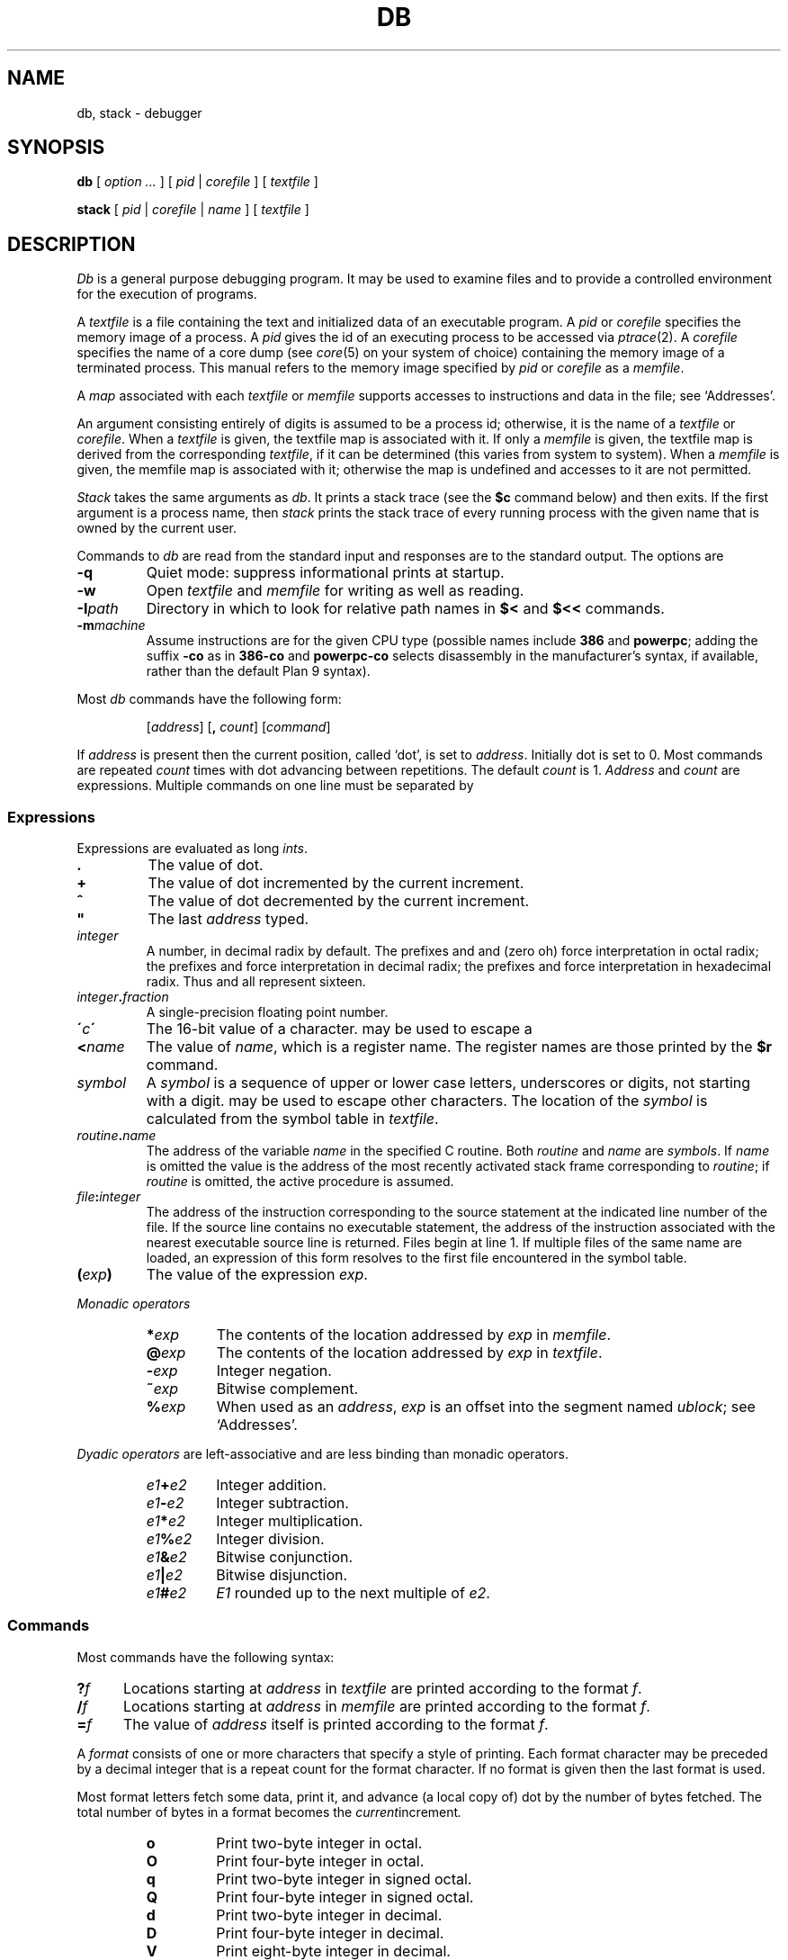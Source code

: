 .TH DB 1
.SH NAME
db, stack \- debugger
.SH SYNOPSIS
.B db
[
.I option ...
]
[
.I pid
|
.I corefile
]
[
.I textfile
]
.PP
.B stack
[
.I pid
|
.I corefile
|
.I name
]
[
.I textfile
]
.SH DESCRIPTION
.I Db
is a general purpose debugging program.
It may be used to examine files and to provide
a controlled environment for the execution
of programs.
.PP
A
.I textfile
is a file containing the text and initialized
data of an executable program.
A
.I pid
or
.I corefile
specifies the memory image of a process.
A 
.I pid
gives the id of an executing process to be accessed via
.IR ptrace (2).
A
.I corefile
specifies the name of a core dump (see
.IR core (5)
on your system of choice) containing the
memory image of a terminated process.
This manual refers to the memory image specified by
.I pid
or
.I corefile
as a
.IR memfile .
.PP
A
.I map
associated with each
.I textfile
or
.I memfile
supports accesses to instructions and data in the file;
see `Addresses'.
.PP
An argument consisting entirely of digits is assumed
to be a process id; otherwise, it is the name of a
.I textfile
or
.IR corefile .
When a
.I textfile
is given, the textfile map
is associated with it.
If only a
.I memfile
is given, the textfile map is
derived from the corresponding
.IR textfile ,
if it can be determined
(this varies from system to system).
When a
.I memfile
is given, the memfile map is associated with it;
otherwise the map is undefined and accesses to it
are not permitted.
.PP
.I Stack
takes the same arguments as
.IR db .
It prints a stack trace (see the
.B $c
command below) and then exits.
If the first argument is a process name,
then
.I stack
prints the stack trace of every running process
with the given name
that is 
owned by the current user.
.PP
Commands to
.I db
are read from the standard input and
responses are to the standard output.
The options are
.TP
.B -q
Quiet mode: 
suppress informational prints at startup.
.TP
.B -w
Open
.I textfile
and
.I memfile
for writing as well as reading.
.TP
.BI -I path
Directory in which to look for relative path names in
.B $<
and
.B $<<
commands.
.TP
.BI -m machine
Assume instructions are for the given CPU type
(possible names include
.B 386
and
.BR powerpc ;
adding
the suffix
.B -co
as in
.B 386-co
and
.B powerpc-co
selects disassembly in the manufacturer's syntax, if
available,
rather than the default Plan 9 syntax).
.PP
Most
.I db
commands have the following form:
.IP
.RI [ address ]
.RB [ ,
.IR count ]
.RI [ command ]
.PP
If
.I address
is present then the current position, called `dot',
is set to
.IR address .
Initially dot
is set to 0.
Most commands are repeated
.I count
times with
dot advancing between repetitions.
The default
.I count
is 1.
.I Address
and
.I count
are expressions.
Multiple commands on one line must be separated by
.LR ; .
.SS Expressions
Expressions are evaluated as long
.IR ints .
.TP 7.2n
.B .
The value of dot.
.TP 7.2n
.B +
The value of dot
incremented by the current increment.
.TP 7.2n
.B ^
The value of dot
decremented by the current increment.
.TP 7.2n
.B \&"
The last
.I address
typed.
.TP 7.2n
.I integer
A number, in decimal radix by default.
The prefixes
.L 0
and
.L 0o
and
.L 0O
(zero oh) force interpretation
in octal radix; the prefixes
.L 0t
and
.L 0T
force interpretation in
decimal radix; the prefixes
.LR 0x ,
.LR 0X ,
and
.L #
force interpretation in
hexadecimal radix.
Thus
.LR 020 ,
.LR 0o20 ,
.LR 0t16 ,
and
.L #10 
all represent sixteen.
.TP 7.2n
.IB integer . fraction
A single-precision floating point number.
.TP 7.2n
.BI \' c\| \'
The
16-bit
value of a character.
.L \e
may be used to escape a
.LR \' .
.TP 7.2n
.BI < name
The value of
.IR name ,
which is a register name.
The register names are
those printed by the
.B $r
command.
.TP 7.2n
.I symbol
A
.I symbol
is a sequence
of upper or lower case letters, underscores or
digits, not starting with a digit.
.L \e
may be used to escape other characters.
The location of the
.I symbol
is calculated from the symbol table
in
.IR textfile .
.TP 7.2n
.IB routine . name
The address of the variable
.I name
in the specified
C routine.
Both
.I routine
and
.I name
are
.IR symbols .
If
.I name
is omitted the value is the address of the
most recently activated stack frame
corresponding to
.IR routine ;
if
.I routine
is omitted,
the active procedure
is assumed.
.TP 7.2n
.IB file : integer
The address of the instruction corresponding
to the source statement at the indicated
line number of the file.  If the source line contains
no executable statement, the address of the
instruction associated with the nearest
executable source line is returned.  Files
begin at line 1.  If multiple files of the same
name are loaded, an expression of this form resolves
to the first file encountered in the symbol table.
.TP 7.2n
.BI ( exp )
The value of the expression
.IR exp .
.LP
.I  Monadic operators
.RS
.TP 7.2n
.BI * exp
The contents of the location addressed
by
.I exp
in
.IR memfile .
.TP 7.2n
.BI @ exp
The contents of the location addressed by
.I exp
in
.IR textfile .
.TP 7.2n
.BI - exp
Integer negation.
.TP 7.2n
.BI ~ exp
Bitwise complement.
.TP 7.2n
.BI % exp
When used as an
.IR address ,
.I exp
is an offset into the segment named
.IR ublock ;
see `Addresses'.
.RE
.LP
.I "Dyadic\ operators"
are left-associative
and are less binding than monadic operators.
.RS
.TP 7.2n
.IB e1 + e2
Integer addition.
.TP 7.2n
.IB e1 - e2
Integer subtraction.
.TP 7.2n
.IB e1 * e2
Integer multiplication.
.TP 7.2n
.IB e1 % e2
Integer division.
.TP 7.2n
.IB e1 & e2
Bitwise conjunction.
.TP 7.2n
.IB e1 | e2
Bitwise disjunction.
.TP 7.2n
.IB e1 # e2
.I E1
rounded up to the next multiple of
.IR e2 .
.RE
.DT
.SS Commands
Most commands have the following syntax:
.TP .5i
.BI ? f
Locations starting at
.I address
in
.I  textfile
are printed according to the format
.IR f .
.TP
.BI / f
Locations starting at
.I address
in
.I  memfile
are printed according to the format
.IR f .
.TP
.BI = f
The value of
.I address
itself is printed according to the format
.IR f .
.PP
A
.I format
consists of one or more characters that specify a style
of printing.
Each format character may be preceded by a decimal integer
that is a repeat count for the format character.
If no format is given then the last format is used.
.PP
Most format letters fetch some data,
print it,
and advance (a local copy of) dot
by the number of bytes fetched.
The total number of bytes in a format becomes the
.IR current increment .
.ta 2.5n .5i
.RS
.TP
.PD 0
.B o
Print two-byte integer in octal.
.TP
.B O
Print four-byte integer in octal.
.TP
.B q
Print two-byte integer in signed octal.
.TP
.B Q
Print four-byte integer in signed octal.
.TP
.B d
Print two-byte integer in decimal.
.TP
.B D
Print four-byte integer in decimal.
.TP
.B V
Print eight-byte integer in decimal.
.TP
.B Z
Print eight-byte integer in unsigned decimal.
.TP
.B x
Print two-byte integer in hexadecimal.
.TP
.B X
Print four-byte integer in hexadecimal.
.TP
.B Y
Print eight-byte integer in hexadecimal.
.TP
.B u
Print two-byte integer in unsigned decimal.
.TP
.B U
Print four-byte integer in unsigned decimal.
.TP
.B f
Print
as a single-precision floating point number.
.TP
.B F
Print double-precision floating point.
.TP
.B b
Print the addressed byte in hexadecimal.
.TP
.B c
Print the addressed byte as an
.SM ASCII
character.
.TP
.B C
Print the addressed byte as a character.
Printable
.SM ASCII
characters
are represented normally; others
are printed in the form
.BR \exnn .
.TP
.B s
Print the addressed characters, as a
.SM UTF
string, until a zero byte
is reached.
Advance dot
by the length of the string,
including the zero terminator.
.TP
.B S
Print a string using 
the escape convention (see
.B C
above).
.TP
.B r
Print as
.SM UTF
the addressed two-byte integer (rune).
.TP
.B R
Print as
.SM UTF
the addressed two-byte integers as runes
until a zero rune is reached.
Advance dot
by the length of the string,
including the zero terminator.
.TP
.B i
Print as machine instructions.  Dot is
incremented by the size of the instruction.
.TP
.B I
As
.B i
above, but print the machine instructions in
an alternate form if possible.
.TP
.B M
Print the addressed machine instruction in a
machine-dependent hexadecimal form.
.TP
.B a
Print the value of dot
in symbolic form.
Dot is unaffected.
.TP
.B A
Print the value of dot
in hexadecimal.
Dot is unaffected.
.TP
.B z
Print the function name, source file, and line number
corresponding to dot (textfile only). Dot is unaffected.
.TP
.B p
Print the addressed value in symbolic form.
Dot is advanced by the size of a machine address.
.TP
.B t
When preceded by an integer, tabs to the next
appropriate tab stop.
For example,
.B 8t 
moves to the next 8-space tab stop.
Dot is unaffected.
.TP
.B n
Print a newline.
Dot is unaffected.
.tr '"
.TP
.BR ' ... '
Print the enclosed string.
Dot is unaffected.
.br
.tr ''
.TP
.B ^
Dot is decremented by the current increment.
Nothing is printed.
.TP
.B +
Dot is incremented by 1.
Nothing is printed.
.TP
.B -
Dot is decremented by 1.
Nothing is printed.
.RE
.PD
.LP
Other commands include:
.TP
newline
Update dot by the current increment.
Repeat the previous command with a
.I count
of 1.
.TP
.RB [ ?/ ] l "\fI value mask\fR"
Words starting at dot
are masked with
.I mask
and compared with
.I value
until
a match is found.
If
.B l
is used,
the match is for a two-byte integer;
.B L
matches four bytes.
If no match is found then dot
is unchanged; otherwise dot
is set to the matched location.
If
.I mask
is omitted then ~0 is used.
.TP
.RB [ ?/ ] w "\fI value ...\fR"
Write the two-byte
.I value
into the addressed
location.
If the command is
.BR W ,
write four bytes.
.TP
.RB [ ?/ ] "m\fI s b e f \fP" [ ?\fR]
.br
New values for
.RI ( b,\ e,\ f )
in the segment named
.I s
are recorded.  Valid segment names are
.IR text ,
.IR data ,
or 
.IR ublock .
If less than three address expressions are given,
the remaining parameters are left unchanged.
If the list is terminated by
.L ?
or
.L /
then the file
.RI ( textfile
or
.I memfile
respectively) is used
for subsequent requests.
For example,
.L /m?
causes
.L /
to refer to
.IR textfile .
.TP
.BI > name
Dot is assigned to the variable or register named.
.TP
.B !
The rest of the line is passed to
.IR rc (1)
for execution.
.TP
.BI $ modifier
Miscellaneous commands.
The available 
.I modifiers 
are:
.RS
.TP
.PD 0
.BI < f
Read commands from the file
.IR f .
If this command is executed in a file, further commands
in the file are not seen.
If
.I f
is omitted, the current input stream is terminated.
If a
.I count
is given, and is zero, the command is ignored.
.TP
.BI << f
Similar to
.B <
except it can be used in a file of commands without
causing the file to be closed.
There is a (small) limit to the number of
.B <<
files that can be open at once.
.br
.ns
.TP
.BI > f
Append output to the file
.IR f ,
which is created if it does not exist.
If
.I f
is omitted, output is returned to the terminal.
.TP
.B ?
Print process id, the condition which caused stopping or termination,
the registers and the instruction addressed by
.BR pc .
This is the default if
.I modifier
is omitted.
.TP
.B r
Print the general registers and
the instruction addressed by
.BR pc .
Dot is set to
.BR pc .
.TP
.B R
Like
.BR $r ,
but include miscellaneous processor control registers
and floating point registers.
.TP
.B f
Print floating-point register values as
single-precision floating point numbers.
.TP
.B F
Print floating-point register values as
double-precision floating point numbers.
.TP
.B b
Print all breakpoints
and their associated counts and commands.  `B' produces the same results.
.TP
.B c
Stack backtrace.
If
.I address
is given, it specifies the address of a pair of 32-bit
values containing the
.B sp
and
.B pc
of an active process.  This allows selecting
among various contexts of a multi-threaded
process.
If
.B C
is used, the names and (long) values of all
parameters,
automatic
and static variables are printed for each active function.
If
.I count
is given, only the first
.I count
frames are printed.
.TP
.B a
Attach to the running process whose pid
is contained in
.IR address .
.TP
.B e
The names and values of all
external variables are printed.
.TP
.B w
Set the page width for output to
.I address
(default 80).
.TP
.B q
Exit from
.IR db .
.TP
.B m
Print the address maps.
.TP
.B k
Simulate kernel memory management.
.TP
.BI M machine
Set the
.I machine
type used for disassembling instructions.
.PD
.RE
.TP
.BI : modifier
Manage a subprocess.
Available modifiers are:
.RS
.TP
.PD 0
.BI h
Halt
an asynchronously running process to allow breakpointing.
Unnecessary for processes created under
.IR db ,
e.g. by
.BR :r .
.TP
.BI b c
Set breakpoint at
.IR address .
The breakpoint is executed
.IR count \-1
times before
causing a stop.
Also, if a command
.I c
is given it is executed at each
breakpoint and if it sets dot to zero
the breakpoint causes a stop.
.TP
.B d
Delete breakpoint at
.IR address .
.TP
.B r
Run
.I textfile
as a subprocess.
If
.I address
is given the
program is entered at that point; otherwise
the standard entry point is used.
.I Count
specifies how many breakpoints are to be
ignored before stopping.
Arguments to the subprocess may be supplied on the
same line as the command.
An argument starting with < or > causes the standard
input or output to be established for the command.
.TP
.BI c s
The subprocess is continued.
If
.I s
is omitted
or nonzero,
the subprocess
is sent the note that caused it to stop.
If 0
is specified,
no note is sent.
(If the stop was due to a breakpoint or single-step,
the corresponding note is elided before continuing.)
Breakpoint skipping is the same
as for
.BR r .
.TP
.BI s s
As for
.B c
except that
the subprocess is single stepped for
.I count
machine instructions.
If a note is pending,
it is received
before the first instruction is executed.
If there is no current subprocess then
.I textfile
is run
as a subprocess as for
.BR r .
In this case no note can be sent; the remainder of the line
is treated as arguments to the subprocess.
.TP
.BI S s
Identical to
.B s
except the subprocess is single stepped for
.I count
lines of C source.  In optimized code, the correspondence
between C source and the machine instructions is
approximate at best.
.TP
.BI x
The current subprocess, if any, is released by
.I db
and allowed to continue executing normally.
.TP
.B k
The current subprocess, if any, is terminated.
.TP
.BI n c
Display the pending notes for the process.
If
.I c
is specified, first delete
.I c'th
pending note.
.PD
.RE
.SS Addresses
The location in a file or memory image associated with
an address is calculated from a map
associated with the file.
Each map contains one or more quadruples
.RI ( "t, f, b, e, o" ),
defining a segment named
.I t
(usually, 
.IR text ,
.IR data ,
or
.IR core )
in file
.I f
mapping addresses in the range
.I b
through
.IR e
to the part of the file
beginning at
offset
.IR o .
If segments overlap, later segments obscure earlier ones.
An address
.I a
is translated
to a file address
by finding the last segment in the list
for which
.IR b ≤ a < e ;
the location in the file
is then
.IR address + f \- b .
.PP
Usually,
the text and initialized data of a program
are mapped by segments called 
.IR text ,
.IR data ,
and
.IR bss .
Since a program file does not contain stack data,
this data is
not mapped.
The text segment is mapped similarly in
a normal (i.e., non-kernel)
.IR memfile .
However, one or more segments called 
.I data
provide access to process memory.
This region contains the program's static data, the bss, the
heap and the stack.
.PP
Sometimes it is useful to define a map with a single segment
mapping the region from 0 to 0xFFFFFFFF; a map of this type
allows an entire file to be examined
without address translation.
.PP
The
.B $m
command dumps the currently active maps.  The
.B ?m
and
.B /m
commands modify the segment parameters in the
.I textfile
and
.I memfile
maps, respectively.
.SH EXAMPLES
To set a breakpoint at the beginning of
.B write()
in extant process 27:
.IP
.EX
% db 27
:h
write:b
:c
.EE
.PP
To set a breakpoint at the entry of function
.B parse
when the local variable
.B argc
in
.B main
is equal to 1:
.IP
.EX
parse:b *main.argc-1=X
.EE
.PP
This prints the value of
.B argc-1
which as a side effect sets dot; when
.B argc
is one the breakpoint will fire.
Beware that local variables may be stored in registers; see the
BUGS section.
.SH "SEE ALSO"
.IR acid (1),
.IR core (1)
.SH SOURCE
.B \*9/src/cmd/db
.SH DIAGNOSTICS
Exit status is 0, unless the last command failed or
returned non-zero status.
.SH BUGS
Examining a local variable with
.I routine.name
returns the contents of the memory allocated for the variable, but
with optimization, variables often reside in registers.
Also, on some architectures, the first argument is always
passed in a register.
.PP
Variables and parameters that have been
optimized away do not appear in the
symbol table, returning the error 
.IR "bad local variable"
when accessed by
.IR db .
.PP
Breakpoints should not be set on instructions scheduled
in delay slots.  When a program stops on such a breakpoint,
it is usually impossible to continue its execution.
